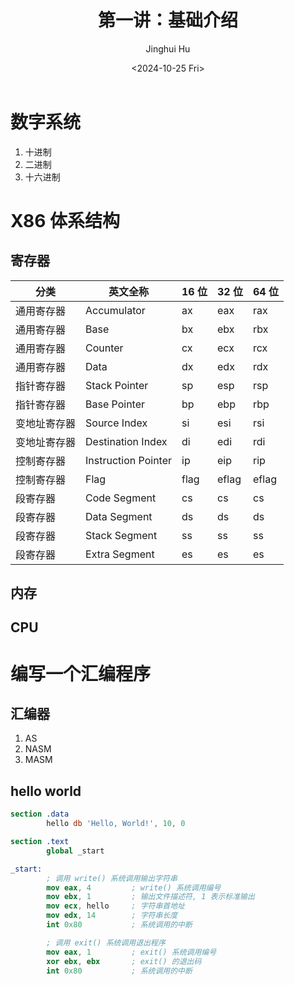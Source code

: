 #+TITLE: 第一讲：基础介绍
#+AUTHOR: Jinghui Hu
#+EMAIL: hujinghui@buaa.edu.cn
#+DATE: <2024-10-25 Fri>
#+STARTUP: overview num indent
#+OPTIONS: ^:nil


* 数字系统
1. 十进制
2. 二进制
3. 十六进制

* X86 体系结构
** 寄存器
| 分类         | 英文全称            | 16 位 | 32 位 | 64 位 |
|--------------+---------------------+-------+-------+-------|
| 通用寄存器   | Accumulator         | ax    | eax   | rax   |
| 通用寄存器   | Base                | bx    | ebx   | rbx   |
| 通用寄存器   | Counter             | cx    | ecx   | rcx   |
| 通用寄存器   | Data                | dx    | edx   | rdx   |
| 指针寄存器   | Stack Pointer       | sp    | esp   | rsp   |
| 指针寄存器   | Base Pointer        | bp    | ebp   | rbp   |
| 变地址寄存器 | Source Index        | si    | esi   | rsi   |
| 变地址寄存器 | Destination Index   | di    | edi   | rdi   |
| 控制寄存器   | Instruction Pointer | ip    | eip   | rip   |
| 控制寄存器   | Flag                | flag  | eflag | eflag |
| 段寄存器     | Code Segment        | cs    | cs    | cs    |
| 段寄存器     | Data Segment        | ds    | ds    | ds    |
| 段寄存器     | Stack Segment       | ss    | ss    | ss    |
| 段寄存器     | Extra Segment       | es    | es    | es    |

** 内存

** CPU

* 编写一个汇编程序
** 汇编器
1. AS
2. NASM
3. MASM

** hello world
#+BEGIN_SRC nasm
  section .data
          hello db 'Hello, World!', 10, 0

  section .text
          global _start

  _start:
          ; 调用 write() 系统调用输出字符串
          mov eax, 4         ; write() 系统调用编号
          mov ebx, 1         ; 输出文件描述符, 1 表示标准输出
          mov ecx, hello     ; 字符串首地址
          mov edx, 14        ; 字符串长度
          int 0x80           ; 系统调用的中断

          ; 调用 exit() 系统调用退出程序
          mov eax, 1         ; exit() 系统调用编号
          xor ebx, ebx       ; exit() 的退出码
          int 0x80           ; 系统调用的中断
#+END_SRC

